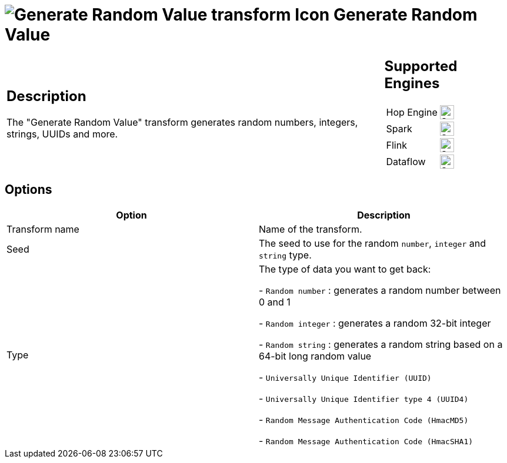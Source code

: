 ////
  // Licensed to the Apache Software Foundation (ASF) under one or more
  // contributor license agreements. See the NOTICE file distributed with
  // this work for additional information regarding copyright ownership.
  // The ASF licenses this file to You under the Apache License, Version 2.0
  // (the "License"); you may not use this file except in compliance with
  // the License. You may obtain a copy of the License at
  //
  // http://www.apache.org/licenses/LICENSE-2.0
  //
  // Unless required by applicable law or agreed to in writing, software
  // distributed under the License is distributed on an "AS IS" BASIS,
  // WITHOUT WARRANTIES OR CONDITIONS OF ANY KIND, either express or implied.
  // See the License for the specific language governing permissions and
  // limitations under the License.
////

////
Licensed to the Apache Software Foundation (ASF) under one
or more contributor license agreements.  See the NOTICE file
distributed with this work for additional information
regarding copyright ownership.  The ASF licenses this file
to you under the Apache License, Version 2.0 (the
"License"); you may not use this file except in compliance
with the License.  You may obtain a copy of the License at
  http://www.apache.org/licenses/LICENSE-2.0
Unless required by applicable law or agreed to in writing,
software distributed under the License is distributed on an
"AS IS" BASIS, WITHOUT WARRANTIES OR CONDITIONS OF ANY
KIND, either express or implied.  See the License for the
specific language governing permissions and limitations
under the License.
////
:documentationPath: /pipeline/transforms/
:language: en_US
:description: The Generate Random Value transform generates random numbers, integers, strings, UUIDs and more.

= image:transforms/icons/randomvalue.svg[Generate Random Value transform Icon, role="image-doc-icon"] Generate Random Value

[%noheader,cols="3a,1a", role="table-no-borders" ]
|===
|
== Description

The "Generate Random Value" transform generates random numbers, integers, strings, UUIDs and more.

|
== Supported Engines
[%noheader,cols="2,1a",frame=none, role="table-supported-engines"]
!===
!Hop Engine! image:check_mark.svg[Supported, 24]
!Spark! image:check_mark.svg[Supported, 24]
!Flink! image:check_mark.svg[Supported, 24]
!Dataflow! image:check_mark.svg[Supported, 24]
!===
|===

== Options

[options="header"]
|===
|Option|Description

|Transform name
|Name of the transform.

|Seed
|The seed to use for the random `number`, `integer` and `string` type.

|Type
|The type of data you want to get back:

- `Random number` : generates a random number between 0 and 1

- `Random integer` : generates a random 32-bit integer

- `Random string` : generates a random string based on a 64-bit long random value

- `Universally Unique Identifier (UUID)`

- `Universally Unique Identifier type 4 (UUID4)`

- `Random Message Authentication Code (HmacMD5)`

- `Random Message Authentication Code (HmacSHA1)`

|===
